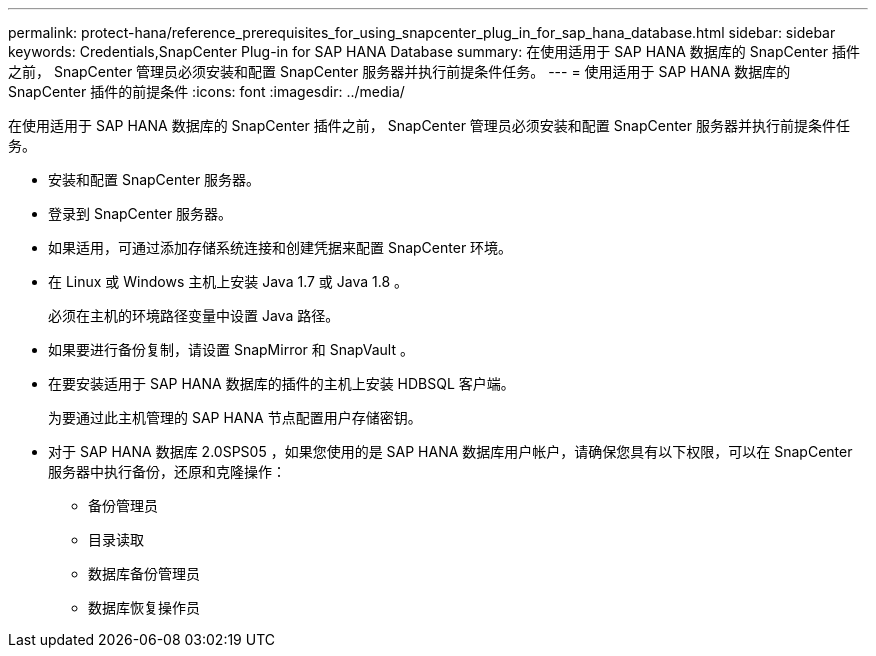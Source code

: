 ---
permalink: protect-hana/reference_prerequisites_for_using_snapcenter_plug_in_for_sap_hana_database.html 
sidebar: sidebar 
keywords: Credentials,SnapCenter Plug-in for SAP HANA Database 
summary: 在使用适用于 SAP HANA 数据库的 SnapCenter 插件之前， SnapCenter 管理员必须安装和配置 SnapCenter 服务器并执行前提条件任务。 
---
= 使用适用于 SAP HANA 数据库的 SnapCenter 插件的前提条件
:icons: font
:imagesdir: ../media/


[role="lead"]
在使用适用于 SAP HANA 数据库的 SnapCenter 插件之前， SnapCenter 管理员必须安装和配置 SnapCenter 服务器并执行前提条件任务。

* 安装和配置 SnapCenter 服务器。
* 登录到 SnapCenter 服务器。
* 如果适用，可通过添加存储系统连接和创建凭据来配置 SnapCenter 环境。
* 在 Linux 或 Windows 主机上安装 Java 1.7 或 Java 1.8 。
+
必须在主机的环境路径变量中设置 Java 路径。

* 如果要进行备份复制，请设置 SnapMirror 和 SnapVault 。
* 在要安装适用于 SAP HANA 数据库的插件的主机上安装 HDBSQL 客户端。
+
为要通过此主机管理的 SAP HANA 节点配置用户存储密钥。

* 对于 SAP HANA 数据库 2.0SPS05 ，如果您使用的是 SAP HANA 数据库用户帐户，请确保您具有以下权限，可以在 SnapCenter 服务器中执行备份，还原和克隆操作：
+
** 备份管理员
** 目录读取
** 数据库备份管理员
** 数据库恢复操作员



